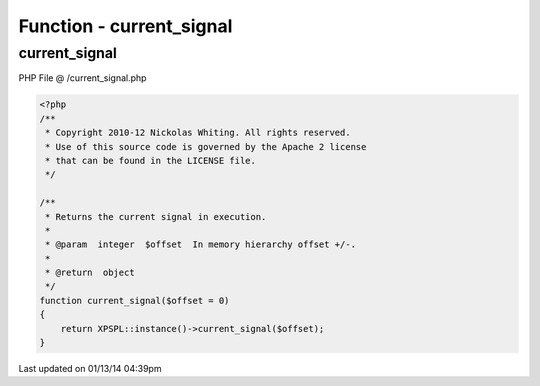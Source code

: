 .. /current_signal.php generated using Docpx v1.0.0 on 01/13/14 04:39pm


Function - current_signal
*************************


.. function:: current_signal([$offset = false])


    Returns the current signal in execution.

    :param integer: In memory hierarchy offset +/-.

    :rtype: object 



current_signal
==============
PHP File @ /current_signal.php

.. code-block:: php

	<?php
	/**
	 * Copyright 2010-12 Nickolas Whiting. All rights reserved.
	 * Use of this source code is governed by the Apache 2 license
	 * that can be found in the LICENSE file.
	 */
	
	/**
	 * Returns the current signal in execution.
	 *
	 * @param  integer  $offset  In memory hierarchy offset +/-.
	 *
	 * @return  object
	 */
	function current_signal($offset = 0)
	{
	    return XPSPL::instance()->current_signal($offset);
	}

Last updated on 01/13/14 04:39pm